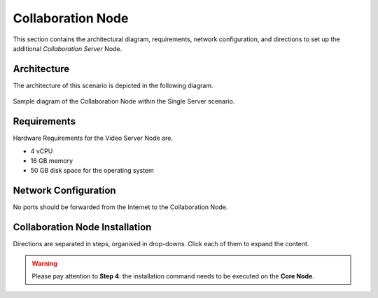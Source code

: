 .. _single-collab-inst:

====================
 Collaboration Node
====================

This section contains the architectural diagram, requirements, network
configuration, and directions to set up the additional *Collaboration
Server* Node.

Architecture
============

The architecture of this scenario is depicted in the following diagram.

.. _fig-single-collab:

.. figure:: /img/carbonio/scenario-single-collaboration.png
   :width: 70%
   :align: center

   Sample diagram of the Collaboration Node within the Single Server
   scenario.

Requirements
============

Hardware Requirements for the Video Server Node are.

* 4 vCPU
* 16 GB memory
* 50 GB disk space for the operating system

Network Configuration
=====================

No ports should be forwarded from the Internet to the Collaboration
Node.

Collaboration Node Installation
===============================

Directions are separated in steps, organised in drop-downs. Click each
of them to expand the content.

.. warning:: Please pay attention to **Step 4**: the installation
   command needs to be executed on the **Core Node**.

.. dropdown:: Step 1: Configuration of Repositories

   .. rubric:: |product|

   .. include:: /_includes/_installation/step-repo-conf.rst

   .. rubric:: PostgreSQL

   .. include:: /_includes/_installation/_repo/pg.rst

.. dropdown:: Step 2: Setting Hostname

   .. include:: /_includes/_installation/steps-hostname.rst

.. dropdown:: Step 3: System Upgrade and Package Installation

   After configuring the repositories, the installation of |product|
   requires to run a few commands.

   We start by updating and upgrading the system.

   .. include:: /_includes/_installation/pkg-upgrade.rst

   Next, we install all packages needed for |product|.

   .. tab-set::

      .. tab-item:: Ubuntu 22.04
         :sync: ubu22

         .. code:: console

            # apt install carbonio-message-dispatcher \
            carbonio-ws-collaboration \
            carbonio-push-connector service-discover-agent \
            carbonio-tasks carbonio-docs-editor \
            carbonio-docs-connector postgresql-client-16 \
            carbonio-push-connector carbonio-notification-push

      .. tab-item:: Ubuntu 24.04
         :sync: ubu24

         .. code:: console

            # apt install carbonio-message-dispatcher \
            carbonio-ws-collaboration \
            carbonio-push-connector service-discover-agent \
            carbonio-tasks carbonio-docs-editor \
            carbonio-docs-connector postgresql-client-16 \
            carbonio-push-connector carbonio-notification-push

      .. tab-item:: RHEL 8
         :sync: rhel8

         .. code:: console

            # dnf install carbonio-message-dispatcher \
            carbonio-ws-collaboration \
            carbonio-push-connector service-discover-agent \
            carbonio-tasks carbonio-docs-editor \
            carbonio-docs-connector postgresql16 \
            carbonio-push-connector carbonio-notification-push

      .. tab-item:: RHEL 9
         :sync: rhel9

         .. code:: console

            # dnf install carbonio-message-dispatcher \
            carbonio-ws-collaboration \
            carbonio-push-connector service-discover-agent \
            carbonio-tasks carbonio-docs-editor \
            carbonio-docs-connector postgresql16 \
            carbonio-push-connector carbonio-notification-push

.. dropdown:: Step 4: Package installation on **Core Node**
   :color: danger
   :class-title: sd-bg-danger

   Login to the *Core Node* and install the following packages.

   .. tab-set::

      .. tab-item:: Ubuntu 22.04
         :sync: ubu22

         .. code:: console

            # apt install carbonio-ws-collaboration-ui \
            carbonio-tasks-ui

      .. tab-item:: Ubuntu 24.04
         :sync: ubu24

         .. code:: console

            # apt install carbonio-ws-collaboration-ui \
            carbonio-tasks-ui

      .. tab-item:: RHEL 8
         :sync: rhel8

         .. code:: console

            # apt install carbonio-ws-collaboration-ui \
            carbonio-tasks-ui

      .. tab-item:: RHEL 9
         :sync: rhel9

         .. code:: console

            # apt install carbonio-ws-collaboration-ui \
            carbonio-tasks-ui

.. dropdown:: Step 5: Bootstrap |product|

   To carry out this step, you need the **LDAP password** and the
   **Node hostname** that you have retrieved at Step 9 of the Core
   Node (see :ref:`Step 9 <n1-s9>`).

   .. include:: /_includes/_installation/step-bootstrap.rst

.. dropdown:: Step 5: Setup |mesh|

   To carry out this step, you need the |mesh| **secret** generated
   during the installation of the Core Node (see :ref:`Step 9
   <n1-s9>`).

   The |mesh| configuration is interactively generated by command

   .. code:: console

      # service-discover setup-wizard

   To complete |mesh| installation, run

   .. code:: console

      # pending-setups -a

.. dropdown:: Step 6: Configure |WSC|

   .. rubric:: Initialise the message dispatcher

   To carry out this step, you need the **PostgreSQL bootstrap**
   password that you defined during the installation of the Core Node
   (see in :ref:`Step 9 <n1-s9>` how to retrieve it).

   .. code:: console

      # read -s -p "Insert Password:" DB_ADM_PWD

   Now, run command

   .. include:: /_includes/_installation/_components/dispatcher-migration.rst

   .. rubric:: Enable |wsc|

   |wsc| can be enabled from the |adminui| at account or COS level:
   please refer to Sections :ref:`Account / Configuration <act-conf>` and
   :ref:`cos-features`, respectively.

   .. hint:: If the |wsc| installation is successful, you can optimise
      some values according to the guidelines that you can find in
      section :ref:`wsc-optimise`.

   .. rubric:: Status Check

   The following command will output a detailed status of |wsc| and of
   all its dependencies.

   .. code:: console

      # curl -v http://127.78.0.4:10000/health | jq
